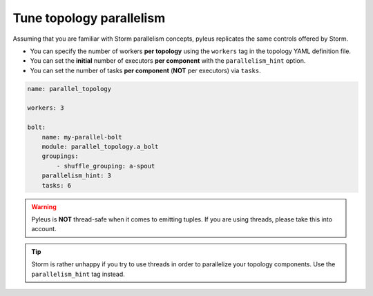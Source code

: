 .. _parallelism:

Tune topology parallelism
=========================

Assuming that you are familiar with Storm parallelism concepts, pyleus replicates the same controls offered by Storm.

.. seealso::  For a deep dive into Storm parallelism, refer to `Apache Storm Documentation`_. 

* You can specify the number of workers **per topology** using the ``workers`` tag in the topology YAML definition file. 

* You can set the **initial** number of executors **per component** with the ``parallelism_hint`` option.

* You can set the number of tasks **per component** (**NOT** per executors) via ``tasks``. 

.. code-block:: yaml

    name: parallel_topology

    workers: 3 

    bolt:
        name: my-parallel-bolt
        module: parallel_topology.a_bolt 
        groupings:
            - shuffle_grouping: a-spout
        parallelism_hint: 3
        tasks: 6 

.. warning::

   Pyleus is **NOT** thread-safe when it comes to emitting tuples. If you are using threads, please take this into account.

.. tip::

   Storm is rather unhappy if you try to use threads in order to parallelize your topology components. Use the ``parallelism_hint`` tag instead.

.. _Apache Storm Documentation: https://storm.apache.org/documentation/Understanding-the-parallelism-of-a-Storm-topology.html 
